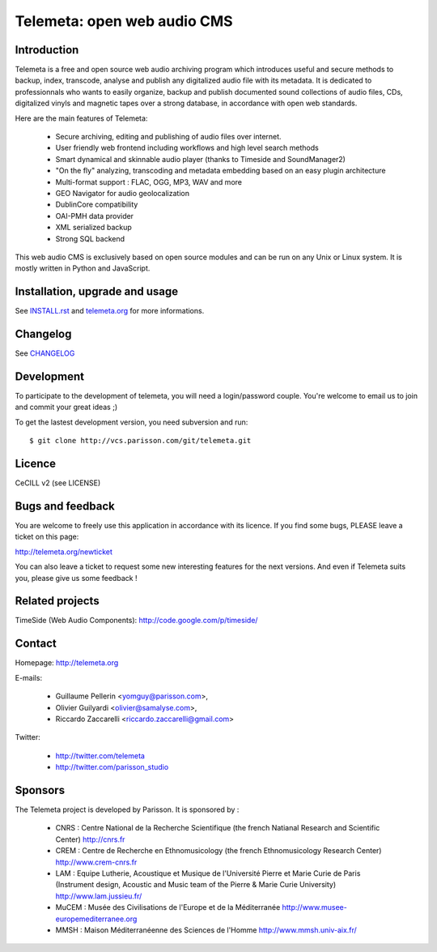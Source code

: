 =============================
Telemeta: open web audio CMS
=============================

Introduction
============

Telemeta is a free and open source web audio archiving program which introduces useful and secure methods to backup, index, transcode, analyse and publish any digitalized audio file with its metadata. It is dedicated to professionnals who wants to easily organize, backup and publish documented sound collections of audio files, CDs, digitalized vinyls and magnetic tapes over a strong database, in accordance with open web standards.

Here are the main features of Telemeta:

    * Secure archiving, editing and publishing of audio files over internet.
    * User friendly web frontend including workflows and high level search methods
    * Smart dynamical and skinnable audio player (thanks to Timeside and SoundManager2)
    * "On the fly" analyzing, transcoding and metadata embedding based on an easy plugin architecture
    * Multi-format support : FLAC, OGG, MP3, WAV and more
    * GEO Navigator for audio geolocalization
    * DublinCore compatibility
    * OAI-PMH data provider
    * XML serialized backup
    * Strong SQL backend

This web audio CMS is exclusively based on open source modules and can be run on any Unix or Linux system. It is mostly written in Python and JavaScript.

Installation, upgrade and usage
================================

See `INSTALL.rst <http://github.com/yomguy/Telemeta/blob/master/INSTALL.rst>`_ and `telemeta.org <http://telemeta.org>`_ for more informations.


Changelog
=========

See `CHANGELOG <http://github.com/yomguy/Telemeta/blob/master/CHANGELOG>`_


Development
===========

To participate to the development of telemeta, you will need a login/password couple.
You're welcome to email us to join and commit your great ideas ;)

To get the lastest development version, you need subversion and run::

    $ git clone http://vcs.parisson.com/git/telemeta.git

Licence
=======

CeCILL v2 (see LICENSE)


Bugs and feedback
=================

You are welcome to freely use this application in accordance with its licence.
If you find some bugs, PLEASE leave a ticket on this page:

http://telemeta.org/newticket

You can also leave a ticket to request some new interesting features for the next versions.
And even if Telemeta suits you, please give us some feedback !


Related projects
================

TimeSide (Web Audio Components): http://code.google.com/p/timeside/


Contact
=======

Homepage: http://telemeta.org

E-mails:

 * Guillaume Pellerin <yomguy@parisson.com>,
 * Olivier Guilyardi <olivier@samalyse.com>,
 * Riccardo Zaccarelli <riccardo.zaccarelli@gmail.com>

Twitter:

 * http://twitter.com/telemeta
 * http://twitter.com/parisson_studio


Sponsors
========

The Telemeta project is developed by Parisson. It is sponsored by :

  * CNRS : Centre National de la Recherche Scientifique (the french Natianal Research and Scientific Center)
    http://cnrs.fr
  * CREM : Centre de Recherche en Ethnomusicology (the french Ethnomusicology Research Center)
    http://www.crem-cnrs.fr
  * LAM : Equipe Lutherie, Acoustique et Musique de l'Université Pierre et Marie Curie de Paris
    (Instrument design, Acoustic and Music team of the Pierre & Marie Curie University)
    http://www.lam.jussieu.fr/
  * MuCEM : Musée des Civilisations de l'Europe et de la Méditerranée
    http://www.musee-europemediterranee.org
  * MMSH : Maison Méditerranéenne des Sciences de l'Homme
    http://www.mmsh.univ-aix.fr/
